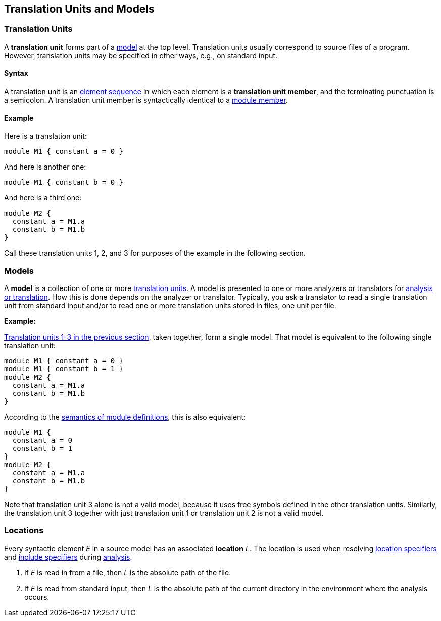 == Translation Units and Models

=== Translation Units

A *translation unit* forms part of a <<Translation-Units-and-Models_Models,model>>
at the top level.
Translation units usually correspond to source files of a program.
However, translation units may be specified in other ways,
e.g., on standard input.

==== Syntax

A translation unit is an
<<Element-Sequences,element sequence>> in which each 
element is a *translation unit member*,
and the terminating punctuation is a semicolon.
A translation unit member is syntactically identical to a
<<Definitions_Module-Definitions_Syntax,module member>>.

==== Example

Here is a translation unit:

[source,fpp]
----
module M1 { constant a = 0 }
----

And here is another one:

[source,fpp]
----
module M1 { constant b = 0 }
----

And here is a third one:

[source,fpp]
----
module M2 { 
  constant a = M1.a
  constant b = M1.b
}
----

Call these translation units 1, 2, and 3 for purposes of the example in
the following section.

=== Models

A *model* is a collection of one or more
<<Translation-Units-and-Models_Translation-Units,translation
units>>. A model is presented to one or more analyzers or translators for
<<Analysis-and-Translation,analysis or translation>>.
How this is done depends on the analyzer or translator. Typically, you ask a
translator to read a single translation unit from standard input and/or
to read one or more translation units stored in files, one unit per
file.

*Example:*

<<Translation-Units-and-Models_Translation-Units_Example,Translation
units 1-3 in the previous section>>, taken together, form a single
model. That model is equivalent to the following single translation
unit:

[source,fpp]
----
module M1 { constant a = 0 }
module M1 { constant b = 1 }
module M2 { 
  constant a = M1.a
  constant b = M1.b
}
----

According to the
<<Scoping-of-Names_Multiple-Definitions-with-the-Same-Qualified-Name_Module-Definitions,semantics 
of module definitions>>,
this is also equivalent:

[source,fpp]
----
module M1 {
  constant a = 0
  constant b = 1
}
module M2 { 
  constant a = M1.a
  constant b = M1.b
}
----

Note that translation unit 3 alone is not a valid model, because it
uses free symbols defined in the other translation units. Similarly, the
translation unit 3 together with just translation unit 1 or translation
unit 2 is not a valid model.

=== Locations

Every syntactic element _E_ in a source model has an associated
*location* _L_.
The location is used when resolving <<Specifiers_Location-Specifiers,location 
specifiers>> and
<<Specifiers_Include-Specifiers,include specifiers>>
during <<Analysis-and-Translation,analysis>>.

. If _E_ is read in from a file, then _L_ is the absolute path 
of the file.

. If _E_ is read from standard input, then _L_ is the absolute path of the current
directory in the environment where the analysis occurs.
